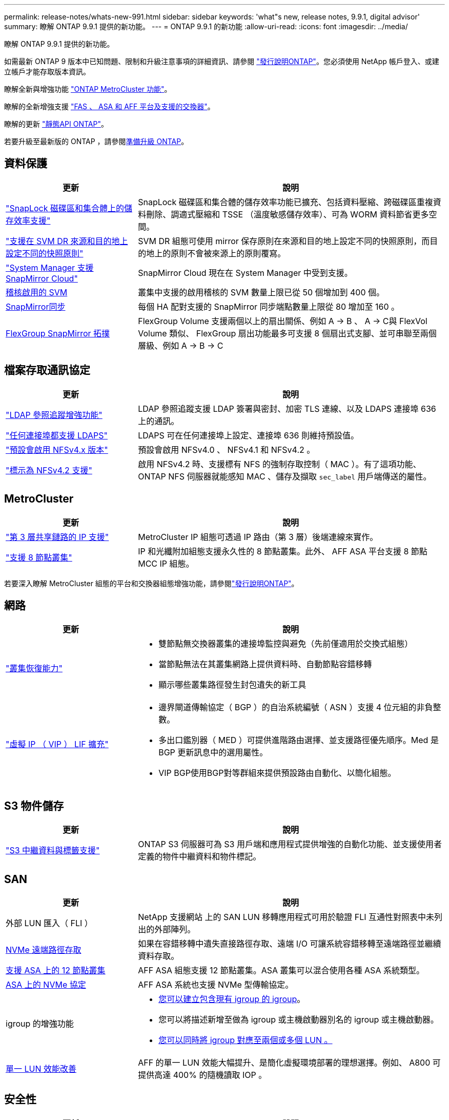 ---
permalink: release-notes/whats-new-991.html 
sidebar: sidebar 
keywords: 'what"s new, release notes, 9.9.1, digital advisor' 
summary: 瞭解 ONTAP 9.9.1 提供的新功能。 
---
= ONTAP 9.9.1 的新功能
:allow-uri-read: 
:icons: font
:imagesdir: ../media/


[role="lead"]
瞭解 ONTAP 9.9.1 提供的新功能。

如需最新 ONTAP 9 版本中已知問題、限制和升級注意事項的詳細資訊、請參閱 https://library.netapp.com/ecm/ecm_download_file/ECMLP2492508["發行說明ONTAP"^]。您必須使用 NetApp 帳戶登入、或建立帳戶才能存取版本資訊。

瞭解全新與增強功能 https://docs.netapp.com/us-en/ontap-metrocluster/releasenotes/mcc-new-features.html["ONTAP MetroCluster 功能"^]。

瞭解的全新增強支援 https://docs.netapp.com/us-en/ontap-systems/whats-new.html["FAS 、 ASA 和 AFF 平台及支援的交換器"^]。

瞭解的更新 https://docs.netapp.com/us-en/ontap-automation/whats_new.html["靜態API ONTAP"^]。

若要升級至最新版的 ONTAP ，請參閱xref:../upgrade/create-upgrade-plan.html[準備升級 ONTAP]。



== 資料保護

[cols="30%,70%"]
|===
| 更新 | 說明 


| link:../snaplock/index.html["SnapLock 磁碟區和集合體上的儲存效率支援"] | SnapLock 磁碟區和集合體的儲存效率功能已擴充、包括資料壓縮、跨磁碟區重複資料刪除、調適式壓縮和 TSSE （溫度敏感儲存效率）、可為 WORM 資料節省更多空間。 


| link:../data-protection/snapmirror-svm-replication-concept.html["支援在 SVM DR 來源和目的地上設定不同的快照原則"] | SVM DR 組態可使用 mirror 保存原則在來源和目的地上設定不同的快照原則，而目的地上的原則不會被來源上的原則覆寫。 


| link:../data-protection/snapmirror-licensing-concept.html["System Manager 支援 SnapMirror Cloud"] | SnapMirror Cloud 現在在 System Manager 中受到支援。 


| xref:../nas-audit/enable-disable-auditing-svms-task.html[稽核啟用的 SVM] | 叢集中支援的啟用稽核的 SVM 數量上限已從 50 個增加到 400 個。 


| xref:../data-protection/snapmirror-synchronous-disaster-recovery-basics-concept.html[SnapMirror同步] | 每個 HA 配對支援的 SnapMirror 同步端點數量上限從 80 增加至 160 。 


| xref:../flexgroup/create-snapmirror-relationship-task.html[FlexGroup SnapMirror 拓撲] | FlexGroup Volume 支援兩個以上的扇出關係、例如 A → B 、 A → C與 FlexVol Volume 類似、 FlexGroup 扇出功能最多可支援 8 個扇出式支腳、並可串聯至兩個層級、例如 A → B → C 
|===


== 檔案存取通訊協定

[cols="30%,70%"]
|===
| 更新 | 說明 


| link:../nfs-config/using-ldap-concept.html["LDAP 參照追蹤增強功能"] | LDAP 參照追蹤支援 LDAP 簽署與密封、加密 TLS 連線、以及 LDAPS 連接埠 636 上的通訊。 


| link:../nfs-admin/ldaps-concept.html["任何連接埠都支援 LDAPS"] | LDAPS 可在任何連接埠上設定、連接埠 636 則維持預設值。 


| link:../nfs-admin/supported-versions-clients-reference.html["預設會啟用 NFSv4.x 版本"] | 預設會啟用 NFSv4.0 、 NFSv4.1 和 NFSv4.2 。 


| link:../nfs-admin/enable-nfsv42-security-labels-task.html["標示為 NFSv4.2 支援"] | 啟用 NFSv4.2 時、支援標有 NFS 的強制存取控制（ MAC ）。有了這項功能、 ONTAP NFS 伺服器就能感知 MAC 、儲存及擷取 `sec_label` 用戶端傳送的屬性。 
|===


== MetroCluster

[cols="30%,70%"]
|===
| 更新 | 說明 


| link:https://docs.netapp.com/us-en/ontap-metrocluster/install-ip/concept_considerations_layer_3.html["第 3 層共享鏈路的 IP 支援"] | MetroCluster IP 組態可透過 IP 路由（第 3 層）後端連線來實作。 


| link:https://docs.netapp.com/us-en/ontap-metrocluster/install-ip/task_install_and_cable_the_mcc_components.html["支援 8 節點叢集"] | IP 和光纖附加組態支援永久性的 8 節點叢集。此外、 AFF ASA 平台支援 8 節點 MCC IP 組態。 
|===
若要深入瞭解 MetroCluster 組態的平台和交換器組態增強功能，請參閱link:https://library.netapp.com/ecm/ecm_download_file/ECMLP2492508["發行說明ONTAP"^]。



== 網路

[cols="30%,70%"]
|===
| 更新 | 說明 


 a| 
link:../high-availability/index.html["叢集恢復能力"]
 a| 
* 雙節點無交換器叢集的連接埠監控與避免（先前僅適用於交換式組態）
* 當節點無法在其叢集網路上提供資料時、自動節點容錯移轉
* 顯示哪些叢集路徑發生封包遺失的新工具




 a| 
link:../networking/configure_virtual_ip_vip_lifs.html["虛擬 IP （ VIP ） LIF 擴充"]
 a| 
* 邊界閘道傳輸協定（ BGP ）的自治系統編號（ ASN ）支援 4 位元組的非負整數。
* 多出口鑑別器（ MED ）可提供進階路由選擇、並支援路徑優先順序。Med 是 BGP 更新訊息中的選用屬性。
* VIP BGP使用BGP對等群組來提供預設路由自動化、以簡化組態。


|===


== S3 物件儲存

[cols="30%,70%"]
|===
| 更新 | 說明 


| link:../s3-config/enable-client-access-from-s3-app-task.html["S3 中繼資料與標籤支援"] | ONTAP S3 伺服器可為 S3 用戶端和應用程式提供增強的自動化功能、並支援使用者定義的物件中繼資料和物件標記。 
|===


== SAN

[cols="30%,70%"]
|===
| 更新 | 說明 


| 外部 LUN 匯入（ FLI ） | NetApp 支援網站 上的 SAN LUN 移轉應用程式可用於驗證 FLI 互通性對照表中未列出的外部陣列。 


| xref:../san-config/host-support-multipathing-concept.html[NVMe 遠端路徑存取] | 如果在容錯移轉中遺失直接路徑存取、遠端 I/O 可讓系統容錯移轉至遠端路徑並繼續資料存取。 


| xref:../asa/overview.html[支援 ASA 上的 12 節點叢集] | AFF ASA 組態支援 12 節點叢集。ASA 叢集可以混合使用各種 ASA 系統類型。 


| xref:../asa/overview.html[ASA 上的 NVMe 協定] | AFF ASA 系統也支援 NVMe 型傳輸協定。 


 a| 
igroup 的增強功能
 a| 
* xref:../task_san_create_nested_igroup.html[您可以建立包含現有 igroup 的 igroup]。
* 您可以將描述新增至做為 igroup 或主機啟動器別名的 igroup 或主機啟動器。
* xref:../task_san_map_igroups_to_multiple_luns.html[您可以同時將 igroup 對應至兩個或多個 LUN 。]




| xref:../san-admin/storage-virtualization-vmware-copy-offload-concept.html[單一 LUN 效能改善] | AFF 的單一 LUN 效能大幅提升、是簡化虛擬環境部署的理想選擇。例如、 A800 可提供高達 400% 的隨機讀取 IOP 。 
|===


== 安全性

[cols="30%,70%"]
|===
| 更新 | 說明 


| xref:../system-admin/configure-saml-authentication-task.html[登入 System Manager 時支援 Cisco 雙核心的多重驗證]  a| 
從 ONTAP 9.9.1P3 開始、您可以將 Cisco 雙核心設定為 SAML 身分識別供應商（ IDP ）、讓使用者在登入系統管理員時能夠使用 Cisco 雙核心驗證。

|===


== 儲存效率

[cols="30%,70%"]
|===
| 更新 | 說明 


| link:https://docs.netapp.com/us-en/ontap-cli-991/volume-modify.html["將磁碟區的檔案數量設為最大值"^] | 使用 Volume 參數將檔案最大值自動化 `-files-set-maximum`，無需監控檔案限制。 
|===


== 儲存資源管理增強功能

[cols="30%,70%"]
|===
| 更新 | 說明 


| xref:../concept_nas_file_system_analytics_overview.html[System Manager 中的檔案系統分析（ FSA ）管理增強功能] | FSA 提供額外的系統管理員功能、可用於搜尋和篩選、以及針對 FSA 建議採取行動。 


| xref:../flexcache/accelerate-data-access-concept.html[支援負向查詢快取] | 在 FlexCache 磁碟區上快取「找不到檔案」錯誤、以減少因向來源伺服器呼叫而造成的網路流量。 


| xref:../flexcache/supported-unsupported-features-concept.html[FlexCache 災難恢復] | 提供用戶端從一個快取到另一個快取的不中斷移轉。 


| xref:../flexgroup/supported-unsupported-config-concept.html[SnapMirror 串聯及展開支援 FlexGroup Volume] | 支援 FlexGroup 磁碟區的 SnapMirror 串聯和 SnapMirror 扇出關係。 


| xref:../flexgroup/supported-unsupported-config-concept.html[FlexGroup Volume 的 SVM 災難恢復支援] | SVM 對 FlexGroup 磁碟區的災難恢復支援使用 SnapMirror 來複寫和同步 SVM 的組態和資料、藉此提供備援功能。 


| xref:../flexgroup/supported-unsupported-config-concept.html[FlexGroup Volume 的邏輯空間報告與強制支援] | 您可以顯示及限制 FlexGroup Volume 使用者所使用的邏輯空間量。 


| xref:../smb-config/configure-client-access-shared-storage-concept.html[qtree 中的 SMB 存取支援] | 支援 SMB 存取 FlexVol 和啟用 SMB 的 FlexGroup 磁碟區中的 qtree 。 
|===


== 系統管理員

[cols="30%,70%"]
|===
| 更新 | 說明 


| xref:../task_admin_monitor_risks.html[System Manager 會顯示 Digital Advisor 回報的風險] | 使用系統管理員連結至 Active IQ 數位顧問（也稱為數位顧問）、報告降低風險並改善儲存環境效能與效率的機會。 


| xref:../task_san_provision_linux.html[手動指派本機層] | System Manager 使用者在建立和新增磁碟區和 LUN 時、可以手動指派本機層。 


| xref:../task_nas_manage_directories_files.html[非同步目錄刪除] | 可以在 System Manager 中刪除具有低延遲非同步目錄刪除功能的目錄。 


| xref:../task_admin_use_ansible_playbooks_add_edit_volumes_luns.html[產生 Ansible 教戰手冊] | System Manager 使用者可以從 UI 產生一些特定工作流程的 Ansible Playbook 、並可在自動化工具中使用這些手冊來重複新增或編輯磁碟區或 LUN 。 


| xref:../task_admin_troubleshoot_hardware_problems.html[硬體視覺化] | ONTAP 9.8 首次推出硬體視覺化功能、現在支援所有 AFF 平台。 


| xref:../task_admin_troubleshoot_hardware_problems.html[數位顧問整合] | System Manager 使用者可以檢視與叢集相關的支援案例、然後下載。他們也可以複製叢集詳細資料、以便在 NetApp 支援網站 上提交新的支援案例。System Manager 使用者可從 Digital Advisor 收到警示、通知他們有新韌體更新可用。然後、他們可以下載韌體映像、並使用 System Manager 上傳。 


| xref:../task_cloud_backup_data_using_cbs.html[Cloud Manager 整合] | System Manager 使用者可以設定保護功能、使用 Cloud Backup Service 將資料備份至公有雲端點。 


| xref:../task_dp_configure_mirror.html[資料保護資源配置工作流程增強功能] | System Manager 使用者可在設定資料保護時手動命名 SnapMirror 目的地和 igroup 名稱。 


| xref:../concept_admin_viewing_managing_network.html[增強的網路連接埠管理] | 「網路介面」頁面具有增強的功能、可在其主連接埠上顯示及管理介面。 


| 系統管理增強功能  a| 
* xref:../task_san_create_nested_igroup.html[支援巢狀 igroup]
* xref:../task_san_map_igroups_to_multiple_luns.html[在單一工作中將多個 LUN 對應到一個 igroup 、並在程序期間使用 WWPN 別名進行篩選。]
* xref:../task_admin_troubleshoot_hardware_problems.html[在建立 NVMe of LIF 期間、您不再需要在兩個控制器上選取相同的連接埠。]
* xref:../task_admin_troubleshoot_hardware_problems.html[使用切換按鈕停用每個連接埠的 FC 連接埠。]




 a| 
xref:../task_dp_configure_snapshot.html[系統管理員中的快照相關資訊強化顯示]
 a| 
* System Manager 使用者可以檢視快照大小和 SnapMirror 標籤。
* 如果禁用了快照，則快照保留將設置爲零。




| 系統管理員中的增強顯示功能、可顯示儲存層的容量和位置資訊  a| 
* xref:../concept_admin_viewing_managing_network.html[新的 **Tiers** 欄會識別每個磁碟區所在的本機層（集合體）。]
* xref:../concept_capacity_measurements_in_sm.html[System Manager 會顯示實體使用容量、以及叢集層級和本機層級（ Aggregate ）層級的邏輯使用容量。]
* xref:../concept_admin_viewing_managing_network.html[新的容量顯示欄位可讓您監控容量、追蹤容量接近或使用率偏低的磁碟區。]




| xref:../task_cp_dashboard_tour.html[在系統管理員中顯示 EMS 緊急警示及其他錯誤和警告] | 24 小時內收到的 EMS 警示數量、以及其他錯誤和警告、都會顯示在 System Manager 的 Health Card 中。 
|===